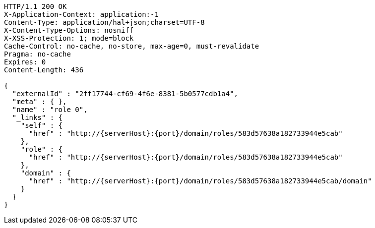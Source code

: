 [source,http,options="nowrap",subs="attributes"]
----
HTTP/1.1 200 OK
X-Application-Context: application:-1
Content-Type: application/hal+json;charset=UTF-8
X-Content-Type-Options: nosniff
X-XSS-Protection: 1; mode=block
Cache-Control: no-cache, no-store, max-age=0, must-revalidate
Pragma: no-cache
Expires: 0
Content-Length: 436

{
  "externalId" : "2ff17744-cf69-4f6e-8381-5b0577cdb1a4",
  "meta" : { },
  "name" : "role 0",
  "_links" : {
    "self" : {
      "href" : "http://{serverHost}:{port}/domain/roles/583d57638a182733944e5cab"
    },
    "role" : {
      "href" : "http://{serverHost}:{port}/domain/roles/583d57638a182733944e5cab"
    },
    "domain" : {
      "href" : "http://{serverHost}:{port}/domain/roles/583d57638a182733944e5cab/domain"
    }
  }
}
----